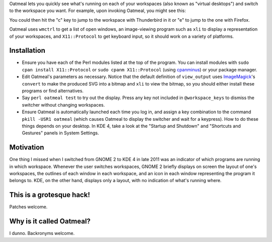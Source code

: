 Oatmeal lets you quickly see what's running on each of your workspaces (also known as "virtual desktops") and switch to the workspace you want. For example, upon invoking Oatmeal, you might see this:

.. image:: http://img36.imageshack.us/img36/3502/oatmealexample.png
  :target: http://img36.imageshack.us/img36/3502/oatmealexample.png
  :alt: Screenshot of the switcher
  :width: 300px
  :align: center

You could then hit the "c" key to jump to the workspace with Thunderbird in it or "e" to jump to the one with Firefox.

Oatmeal uses ``wmctrl`` to get a list of open windows, an image-viewing program such as ``xli`` to display a representation of your workspaces, and ``X11::Protocol`` to get keyboard input, so it should work on a variety of platforms.

Installation
============================================================

* Ensure you have each of the Perl modules listed at the top of the program. You can install modules with ``sudo cpan install X11::Protocol`` or ``sudo cpanm X11::Protocol`` (using cpanminus_) or your package manager.
* Edit Oatmeal's parameters as necessary. Notice that the default definition of ``view_output`` uses ImageMagick_'s ``convert`` to make the produced SVG into a bitmap and ``xli`` to view the bitmap, so you should either install these programs or find alternatives.
* Say ``perl oatmeal test`` to try out the display. Press any key not included in ``@workspace_keys`` to dismiss the switcher without changing workspaces.
* Ensure Oatmeal is automatically launched each time you log in, and assign a key combination to the command ``pkill -USR1 oatmeal`` (which causes Oatmeal to display the switcher and wait for a keypress). How to do these things depends on your desktop. In KDE 4, take a look at the "Startup and Shutdown" and "Shortcuts and Gestures" panels in System Settings.

.. _cpanminus: https://github.com/miyagawa/cpanminus
.. _ImageMagick: http://www.imagemagick.org/

Motivation
============================================================

One thing I missed when I switched from GNOME 2 to KDE 4 in late 2011 was an indicator of which programs are running in which workspace. Whenever the user switches workspaces, GNOME 2 briefly displays on screen the layout of one's workspaces, the outlines of each window in each workspace, and an icon in each window representing the program it belongs to. KDE, on the other hand, displays only a layout, with no indication of what's running where.

This is a grotesque hack!
============================================================

Patches welcome.

Why is it called Oatmeal?
============================================================

I dunno. Backronyms welcome.
